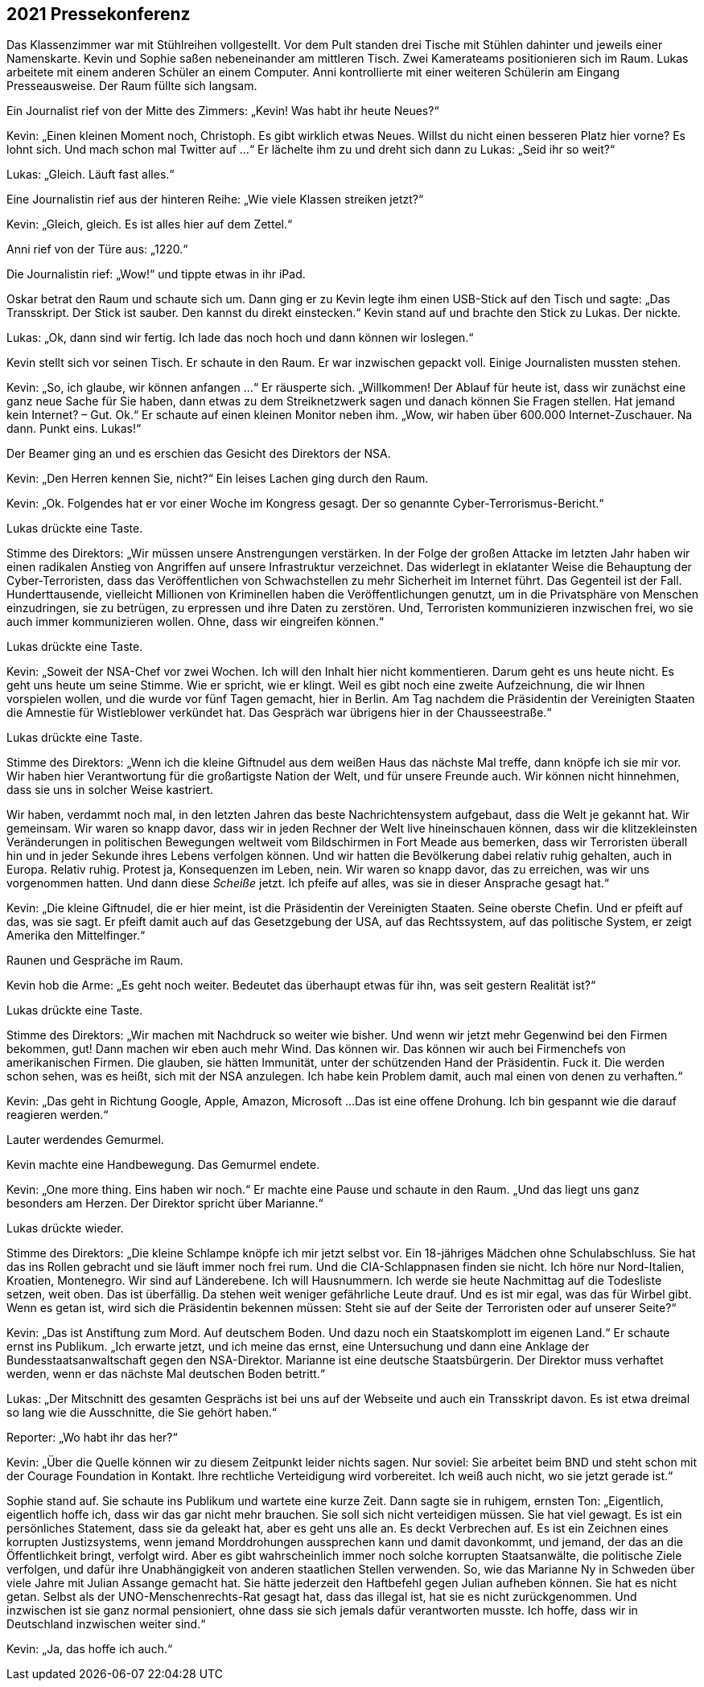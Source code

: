 == [big-number]#2021# Pressekonferenz

[text-caps]#Das Klassenzimmer war# mit Stühlreihen vollgestellt.
Vor dem Pult standen drei Tische mit Stühlen dahinter und jeweils einer Namenskarte.
Kevin und Sophie saßen nebeneinander am mittleren Tisch.
Zwei Kamerateams positionieren sich im Raum.
Lukas arbeitete mit einem anderen Schüler an einem Computer.
Anni kontrollierte mit einer weiteren Schülerin am Eingang Presseausweise.
Der Raum füllte sich langsam.

Ein Journalist rief von der Mitte des Zimmers: „Kevin!
Was habt ihr heute Neues?“

Kevin: „Einen kleinen Moment noch, Christoph.
Es gibt wirklich etwas Neues.
Willst du nicht einen besseren Platz hier vorne?
Es lohnt sich.
Und mach schon mal Twitter auf ...“
Er lächelte ihm zu und dreht sich dann zu Lukas: „Seid ihr so weit?“

Lukas: „Gleich. Läuft fast alles.“

Eine Journalistin rief aus der hinteren Reihe: „Wie viele Klassen streiken jetzt?“

Kevin: „Gleich, gleich.
Es ist alles hier auf dem Zettel.“

Anni rief von der Türe aus: „1220.“

Die Journalistin rief: „Wow!“ und tippte etwas in ihr iPad.

Oskar betrat den Raum und schaute sich um.
Dann ging er zu Kevin legte ihm einen USB-Stick auf den Tisch und sagte: „Das Transskript.
Der Stick ist sauber.
Den kannst du direkt einstecken.“ Kevin stand auf und brachte den Stick zu Lukas.
Der nickte.

Lukas: „Ok, dann sind wir fertig.
Ich lade das noch hoch und dann können wir loslegen.“

Kevin stellt sich vor seinen Tisch.
Er schaute in den Raum.
Er war inzwischen gepackt voll.
Einige Journalisten mussten stehen.

Kevin: „So, ich glaube, wir können anfangen ...“ Er räusperte sich.
„Willkommen!
Der Ablauf für heute ist, dass wir zunächst eine ganz neue Sache für Sie haben, dann etwas zu dem Streiknetzwerk sagen und danach können Sie Fragen stellen.
Hat jemand kein Internet?
– Gut. Ok.“ Er schaute auf einen kleinen Monitor neben ihm.
„Wow, wir haben über 600.000 Internet-Zuschauer.
Na dann.
Punkt eins.
Lukas!“

Der Beamer ging an und es erschien das Gesicht des Direktors der NSA.

Kevin: „Den Herren kennen Sie, nicht?“ Ein leises Lachen ging durch den Raum.

Kevin: „Ok.
Folgendes hat er vor einer Woche im Kongress gesagt.
Der so genannte Cyber-Terrorismus-Bericht.“

Lukas drückte eine Taste.

Stimme des Direktors: „Wir müssen unsere Anstrengungen verstärken.
In der Folge der großen Attacke im letzten Jahr haben wir einen radikalen Anstieg von Angriffen auf unsere Infrastruktur verzeichnet.
Das widerlegt in eklatanter Weise die Behauptung der Cyber-Terroristen, dass das Veröffentlichen von Schwachstellen zu mehr Sicherheit im Internet führt.
Das Gegenteil ist der Fall.
Hunderttausende, vielleicht Millionen von Kriminellen haben die Veröffentlichungen genutzt, um in die Privatsphäre von Menschen einzudringen, sie zu betrügen, zu erpressen und ihre Daten zu zerstören.
Und, Terroristen kommunizieren inzwischen frei, wo sie auch immer kommunizieren wollen.
Ohne, dass wir eingreifen können.“

Lukas drückte eine Taste.

Kevin: „Soweit der NSA-Chef vor zwei Wochen.
Ich will den Inhalt hier nicht kommentieren.
Darum geht es uns heute nicht.
Es geht uns heute um seine Stimme.
Wie er spricht, wie er klingt.
Weil es gibt noch eine zweite Aufzeichnung, die wir Ihnen vorspielen wollen, und die wurde vor fünf Tagen gemacht, hier in Berlin.
Am Tag nachdem die Präsidentin der Vereinigten Staaten die Amnestie für Wistleblower verkündet hat.
Das Gespräch war übrigens hier in der Chausseestraße.“

Lukas drückte eine Taste.

Stimme des Direktors: „Wenn ich die kleine Giftnudel aus dem weißen Haus das nächste Mal treffe, dann knöpfe ich sie mir vor.
Wir haben hier Verantwortung für die großartigste Nation der Welt, und für unsere Freunde auch.
Wir können nicht hinnehmen, dass sie uns in solcher Weise kastriert.

Wir haben, verdammt noch mal, in den letzten Jahren das beste Nachrichtensystem aufgebaut, dass die Welt je gekannt hat.
Wir gemeinsam.
Wir waren so knapp davor, dass wir in jeden Rechner der Welt live hineinschauen können, dass wir die klitzekleinsten Veränderungen in politischen Bewegungen weltweit vom Bildschirmen in Fort Meade aus bemerken, dass wir Terroristen überall hin und in jeder Sekunde ihres Lebens verfolgen können.
Und wir hatten die Bevölkerung dabei relativ ruhig gehalten, auch in Europa.
Relativ ruhig.
Protest ja, Konsequenzen im Leben, nein.
Wir waren so knapp davor, das zu erreichen, was wir uns vorgenommen hatten.
Und dann diese _Scheiße_ jetzt.
Ich pfeife auf alles, was sie in dieser Ansprache gesagt hat.“

Kevin: „Die kleine Giftnudel, die er hier meint, ist die Präsidentin der Vereinigten Staaten.
Seine oberste Chefin.
Und er pfeift auf das, was sie sagt.
Er pfeift damit auch auf das Gesetzgebung der USA, auf das Rechtssystem, auf das politische System, er zeigt Amerika den Mittelfinger.“

Raunen und Gespräche im Raum.

Kevin hob die Arme: „Es geht noch weiter.
Bedeutet das überhaupt etwas für ihn, was seit gestern Realität ist?“

Lukas drückte eine Taste.

Stimme des Direktors: „Wir machen mit Nachdruck so weiter wie bisher.
Und wenn wir jetzt mehr Gegenwind bei den Firmen bekommen, gut!
Dann machen wir eben auch mehr Wind.
Das können wir.
Das können wir auch bei Firmenchefs von amerikanischen Firmen.
Die glauben, sie hätten Immunität, unter der schützenden Hand der Präsidentin.
Fuck it.
Die werden schon sehen, was es heißt, sich mit der NSA anzulegen.
Ich habe kein Problem damit, auch mal einen von denen zu verhaften.“

Kevin: „Das geht in Richtung Google, Apple, Amazon, Microsoft ...
Das ist eine offene Drohung.
Ich bin gespannt wie die darauf reagieren werden.“

Lauter werdendes Gemurmel.

Kevin machte eine Handbewegung.
Das Gemurmel endete.

Kevin: „One more thing.
Eins haben wir noch.“ Er machte eine Pause und schaute in den Raum.
„Und das liegt uns ganz besonders am Herzen.
Der Direktor spricht über Marianne.“

Lukas drückte wieder.

Stimme des Direktors: „Die kleine Schlampe knöpfe ich mir jetzt selbst vor.
Ein 18-jähriges Mädchen ohne Schulabschluss.
Sie hat das ins Rollen gebracht und sie läuft immer noch frei rum.
Und die CIA-Schlappnasen finden sie nicht.
Ich höre nur Nord-Italien, Kroatien, Montenegro.
Wir sind auf Länderebene.
Ich will Hausnummern.
Ich werde sie heute Nachmittag auf die Todesliste setzen, weit oben.
Das ist überfällig.
Da stehen weit weniger gefährliche Leute drauf.
Und es ist mir egal, was das für Wirbel gibt.
Wenn es getan ist, wird sich die Präsidentin bekennen müssen: Steht sie auf der Seite der Terroristen oder auf unserer Seite?“

Kevin: „Das ist Anstiftung zum Mord.
Auf deutschem Boden.
Und dazu noch ein Staatskomplott im eigenen Land.“ Er schaute ernst ins Publikum.
„Ich erwarte jetzt, und ich meine das ernst, eine Untersuchung und dann eine Anklage der Bundesstaatsanwaltschaft gegen den NSA-Direktor.
Marianne ist eine deutsche Staatsbürgerin.
Der Direktor muss verhaftet werden, wenn er das nächste Mal deutschen Boden betritt.“

Lukas: „Der Mitschnitt des gesamten Gesprächs ist bei uns auf der Webseite und auch ein Transskript davon.
Es ist etwa dreimal so lang wie die Ausschnitte, die Sie gehört haben.“

Reporter: „Wo habt ihr das her?“

Kevin: „Über die Quelle können wir zu diesem Zeitpunkt leider nichts sagen.
Nur soviel: Sie arbeitet beim BND und steht schon mit der Courage Foundation in Kontakt.
Ihre rechtliche Verteidigung wird vorbereitet.
Ich weiß auch nicht, wo sie jetzt gerade ist.“

Sophie stand auf.
Sie schaute ins Publikum und wartete eine kurze Zeit.
Dann sagte sie in ruhigem, ernsten Ton: „Eigentlich, eigentlich hoffe ich, dass wir das gar nicht mehr brauchen.
Sie soll sich nicht verteidigen müssen.
Sie hat viel gewagt.
Es ist ein persönliches Statement, dass sie da geleakt hat, aber es geht uns alle an.
Es deckt Verbrechen auf.
Es ist ein Zeichnen eines korrupten Justizsystems, wenn jemand Morddrohungen aussprechen kann und damit davonkommt, und jemand, der das an die Öffentlichkeit bringt, verfolgt wird.
Aber es gibt wahrscheinlich immer noch solche korrupten Staatsanwälte, die politische Ziele verfolgen, und dafür ihre Unabhängigkeit von anderen staatlichen Stellen verwenden.
So, wie das Marianne Ny in Schweden über viele Jahre mit Julian Assange gemacht hat.
Sie hätte jederzeit den Haftbefehl gegen Julian aufheben können.
Sie hat es nicht getan.
Selbst als der UNO-Menschenrechts-Rat gesagt hat, dass das illegal ist, hat sie es nicht zurückgenommen.
Und inzwischen ist sie ganz normal pensioniert, ohne dass sie sich jemals dafür verantworten musste.
Ich hoffe, dass wir in Deutschland inzwischen weiter sind.“

Kevin: „Ja, das hoffe ich auch.“
